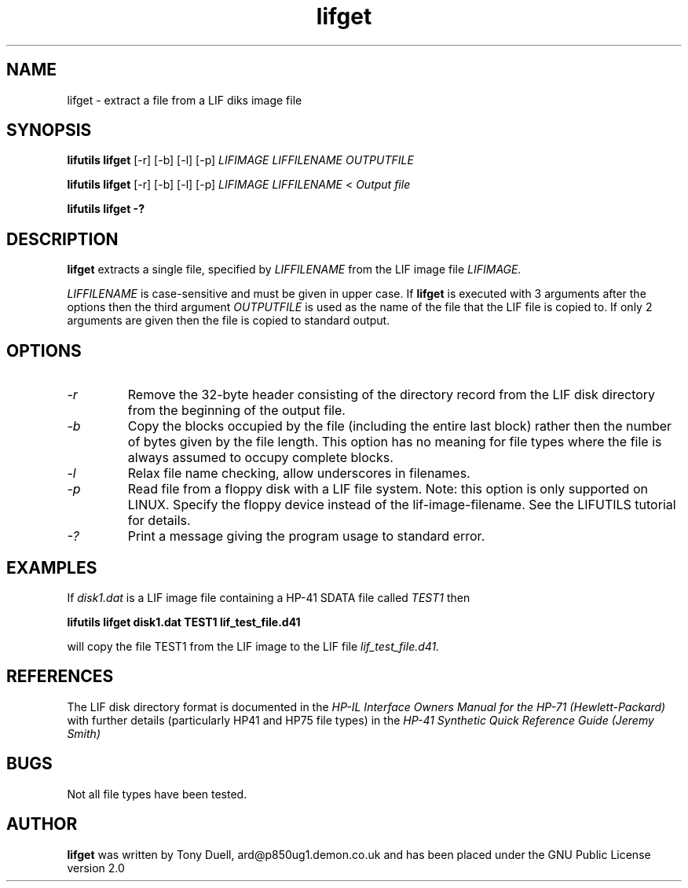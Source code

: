 .TH lifget 1 03-November-2024 "LIF Utilities" "LIF Utilities"
.SH NAME
lifget \- extract a file from a LIF diks image file
.SH SYNOPSIS
.B lifutils lifget 
[\-r] [\-b] [\-l] [\-p]
.I LIFIMAGE LIFFILENAME OUTPUTFILE
.PP
.B lifutils lifget 
[\-r] [\-b] [\-l] [\-p]
.I LIFIMAGE LIFFILENAME
<
.I Output file
.PP
.B lifutils lifget \-?
.SH DESCRIPTION
.B lifget
extracts a single file, specified by 
.I LIFFILENAME
from  the LIF image file
.I LIFIMAGE.
.PP
.I LIFFILENAME
is case\-sensitive and must be given in upper case. If 
.B lifget
is executed with 3 arguments after the options then the third argument 
.I OUTPUTFILE
is 
used as the name of the file that the LIF file is copied to. If 
only 2 arguments are given then the file is copied to standard output.
.SH OPTIONS
.TP
.I \-r
Remove the  32\-byte header consisting of the directory 
record from the LIF disk directory from the beginning of the output file.
.TP
.I \-b
Copy the blocks occupied by the file (including the entire last block) 
rather then the number of bytes given by the file length. This option has 
no meaning for file types where the file is always assumed to occupy 
complete blocks.
.TP
.I \-l
Relax file name checking, allow underscores in filenames.
.TP
.I \-p
Read file from a floppy disk with a LIF file system. Note: this option is only supported on LINUX. Specify the floppy device instead of the lif-image-filename. See the LIFUTILS tutorial for details.
.TP
.I \-?
Print a message giving the program usage to standard error.
.SH EXAMPLES
If 
.I disk1.dat
is a LIF image file containing a HP-41 SDATA file called 
.I TEST1
then 
.PP
.B lifutils lifget disk1.dat TEST1 lif_test_file.d41
.PP
will copy the file TEST1 from the LIF image to the LIF file
.I lif_test_file.d41.
.SH REFERENCES
The LIF disk directory format is documented in the
.I HP\-IL Interface Owners Manual for the HP\-71 (Hewlett\-Packard)
with further details (particularly HP41 and HP75 file types) in the 
.I HP\-41 Synthetic Quick Reference Guide (Jeremy Smith)
.SH BUGS
Not all file types have been tested.
.SH AUTHOR
.B lifget
was written by Tony Duell, ard@p850ug1.demon.co.uk and has been placed 
under the GNU Public License version 2.0
